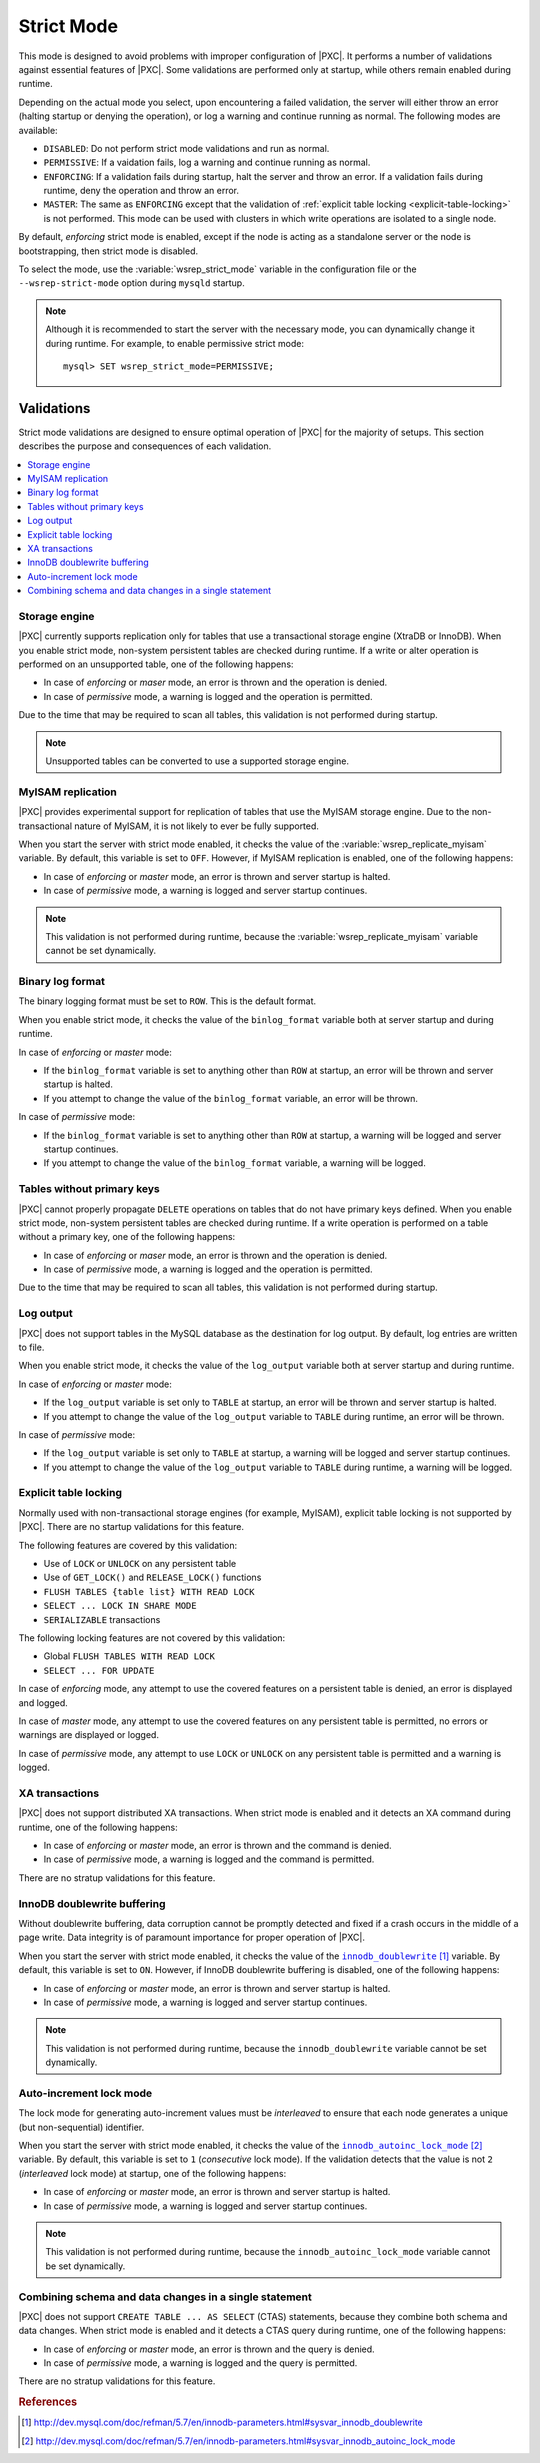 .. _strict-mode:

===========
Strict Mode
===========

This mode is designed to avoid problems with improper configuration of |PXC|.
It performs a number of validations against essential features of |PXC|.
Some validations are performed only at startup,
while others remain enabled during runtime.

Depending on the actual mode you select,
upon encountering a failed validation,
the server will either throw an error
(halting startup or denying the operation),
or log a warning and continue running as normal.
The following modes are available:

* ``DISABLED``: Do not perform strict mode validations
  and run as normal.

* ``PERMISSIVE``: If a vaidation fails, log a warning and continue running
  as normal.

* ``ENFORCING``: If a validation fails during startup,
  halt the server and throw an error.
  If a validation fails during runtime,
  deny the operation and throw an error.

* ``MASTER``: The same as ``ENFORCING`` except that the validation of
  :ref:`explicit table locking <explicit-table-locking>` is not performed.
  This mode can be used with clusters
  in which write operations are isolated to a single node.

By default, *enforcing* strict mode is enabled,
except if the node is acting as a standalone server
or the node is bootstrapping, then strict mode is disabled.

To select the mode,
use the :variable:`wsrep_strict_mode` variable in the configuration file
or the ``--wsrep-strict-mode`` option during ``mysqld`` startup.

.. note::

   Although it is recommended to start the server with the necessary mode,
   you can dynamically change it during runtime.
   For example, to enable permissive strict mode::

      mysql> SET wsrep_strict_mode=PERMISSIVE;

Validations
===========

Strict mode validations are designed to ensure optimal operation of |PXC|
for the majority of setups.
This section describes the purpose and consequences of each validation.

.. contents::
   :local:

Storage engine
--------------

|PXC| currently supports replication only for tables
that use a transactional storage engine (XtraDB or InnoDB).
When you enable strict mode,
non-system persistent tables are checked during runtime.
If a write or alter operation is performed on an unsupported table,
one of the following happens:

* In case of *enforcing* or *maser* mode,
  an error is thrown and the operation is denied.

* In case of *permissive* mode,
  a warning is logged and the operation is permitted.

Due to the time that may be required to scan all tables,
this validation is not performed during startup.

.. note:: Unsupported tables can be converted to use a supported storage engine.

MyISAM replication
------------------

|PXC| provides experimental support for replication of tables
that use the MyISAM storage engine.
Due to the non-transactional nature of MyISAM,
it is not likely to ever be fully supported.

When you start the server with strict mode enabled,
it checks the value of the :variable:`wsrep_replicate_myisam` variable.
By default, this variable is set to ``OFF``.
However, if MyISAM replication is enabled, one of the following happens:

* In case of *enforcing* or *master* mode,
  an error is thrown and server startup is halted.

* In case of *permissive* mode,
  a warning is logged and server startup continues.

.. note:: This validation is not performed during runtime,
   because the :variable:`wsrep_replicate_myisam` variable
   cannot be set dynamically.

Binary log format
-----------------

The binary logging format must be set to ``ROW``.
This is the default format.

When you enable strict mode,
it checks the value of the |binlog_format| variable
both at server startup and during runtime.

In case of *enforcing* or *master* mode:

* If the ``binlog_format`` variable is set to anything other than ``ROW``
  at startup, an error will be thrown and server startup is halted.
* If you attempt to change the value of the ``binlog_format`` variable,
  an error will be thrown.

In case of *permissive* mode:

* If the ``binlog_format`` variable is set to anything other than ``ROW``
  at startup, a warning will be logged and server startup continues.
* If you attempt to change the value of the ``binlog_format`` variable,
  a warning will be logged.

.. |binlog_format| replace:: ``binlog_format``
.. _binlog_format: http://dev.mysql.com/doc/refman/5.7/en/replication-options-binary-log.html#sysvar_binlog_format

Tables without primary keys
---------------------------

|PXC| cannot properly propagate ``DELETE`` operations on tables
that do not have primary keys defined.
When you enable strict mode,
non-system persistent tables are checked during runtime.
If a write operation is performed on a table without a primary key,
one of the following happens:

* In case of *enforcing* or *maser* mode,
  an error is thrown and the operation is denied.

* In case of *permissive* mode,
  a warning is logged and the operation is permitted.

Due to the time that may be required to scan all tables,
this validation is not performed during startup.

Log output
----------

|PXC| does not support tables in the MySQL database
as the destination for log output.
By default, log entries are written to file.

When you enable strict mode,
it checks the value of the |log_output| variable
both at server startup and during runtime.

In case of *enforcing* or *master* mode:

* If the ``log_output`` variable is set only to ``TABLE``
  at startup, an error will be thrown and server startup is halted.
* If you attempt to change the value of the ``log_output`` variable to ``TABLE``
  during runtime, an error will be thrown.

In case of *permissive* mode:

* If the ``log_output`` variable is set only to ``TABLE``
  at startup, a warning will be logged and server startup continues.
* If you attempt to change the value of the ``log_output`` variable to ``TABLE``
  during runtime, a warning will be logged.

.. |log_output| replace:: ``log_output``
.. _log_output: http://dev.mysql.com/doc/refman/5.7/en/server-system-variables.html#sysvar_log_output

.. _explicit-table-locking:

Explicit table locking
----------------------

Normally used with non-transactional storage engines (for example, MyISAM),
explicit table locking is not supported by |PXC|.
There are no startup validations for this feature.  

The following features are covered by this validation:

* Use of ``LOCK`` or ``UNLOCK`` on any persistent table
* Use of ``GET_LOCK()`` and ``RELEASE_LOCK()`` functions
* ``FLUSH TABLES {table list} WITH READ LOCK``
* ``SELECT ... LOCK IN SHARE MODE``
* ``SERIALIZABLE`` transactions

The following locking features are not covered by this validation:

* Global ``FLUSH TABLES WITH READ LOCK``
* ``SELECT ... FOR UPDATE``

In case of *enforcing* mode, any attempt to use the covered features
on a persistent table is denied, an error is displayed and logged.

In case of *master* mode, any attempt to use the covered features
on any persistent table is permitted,
no errors or warnings are displayed or logged.

In case of *permissive* mode, any attempt to use ``LOCK`` or ``UNLOCK``
on any persistent table is permitted and a warning is logged.

XA transactions
---------------

|PXC| does not support distributed XA transactions.
When strict mode is enabled and it detects an XA command during runtime,
one of the following happens:

* In case of *enforcing* or *master* mode,
  an error is thrown and the command is denied.

* In case of *permissive* mode,
  a warning is logged and the command is permitted.

There are no stratup validations for this feature.

InnoDB doublewrite buffering
----------------------------

Without doublewrite buffering,
data corruption cannot be promptly detected and fixed
if a crash occurs in the middle of a page write.
Data integrity is of paramount importance for proper operation of |PXC|.

When you start the server with strict mode enabled,
it checks the value of the |innodb_doublewrite|_ variable.
By default, this variable is set to ``ON``.
However, if InnoDB doublewrite buffering is disabled,
one of the following happens:

* In case of *enforcing* or *master* mode,
  an error is thrown and server startup is halted.

* In case of *permissive* mode,
  a warning is logged and server startup continues.

.. note:: This validation is not performed during runtime,
   because the ``innodb_doublewrite`` variable
   cannot be set dynamically.

.. |innodb_doublewrite| replace:: ``innodb_doublewrite``
.. _innodb_doublewrite: http://dev.mysql.com/doc/refman/5.7/en/innodb-parameters.html#sysvar_innodb_doublewrite

Auto-increment lock mode
------------------------

The lock mode for generating auto-increment values must be *interleaved*
to ensure that each node generates a unique (but non-sequential) identifier.

When you start the server with strict mode enabled,
it checks the value of the |innodb_autoinc_lock_mode|_ variable.
By default, this variable is set to ``1`` (*consecutive* lock mode).
If the validation detects that the value is not ``2`` (*interleaved* lock mode)
at startup, one of the following happens:

* In case of *enforcing* or *master* mode,
  an error is thrown and server startup is halted.

* In case of *permissive* mode,
  a warning is logged and server startup continues.

.. note:: This validation is not performed during runtime,
   because the ``innodb_autoinc_lock_mode`` variable
   cannot be set dynamically.

.. |innodb_autoinc_lock_mode| replace:: ``innodb_autoinc_lock_mode``
.. _innodb_autoinc_lock_mode: http://dev.mysql.com/doc/refman/5.7/en/innodb-parameters.html#sysvar_innodb_autoinc_lock_mode

Combining schema and data changes in a single statement
-------------------------------------------------------

|PXC| does not support ``CREATE TABLE ... AS SELECT`` (CTAS) statements,
because they combine both schema and data changes.
When strict mode is enabled and it detects a CTAS query during runtime,
one of the following happens:

* In case of *enforcing* or *master* mode,
  an error is thrown and the query is denied.

* In case of *permissive* mode,
  a warning is logged and the query is permitted.

There are no stratup validations for this feature.

.. rubric:: References

.. target-notes::
